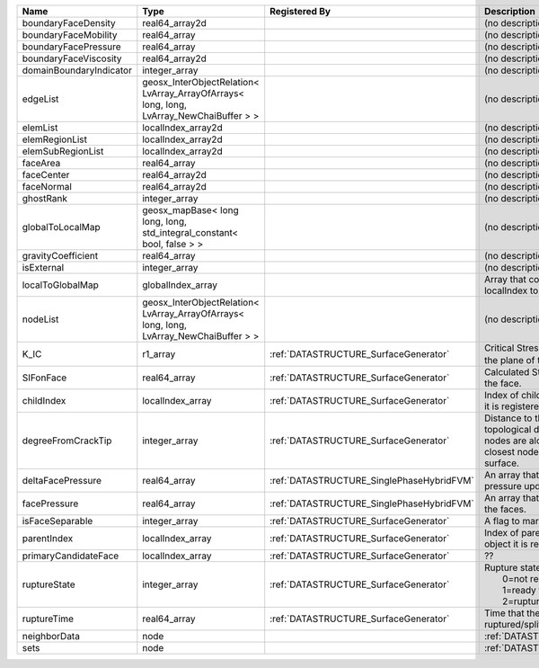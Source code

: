 

======================= ======================================================================================= ========================================= ===================================================================================================================================================== 
Name                    Type                                                                                    Registered By                             Description                                                                                                                                           
======================= ======================================================================================= ========================================= ===================================================================================================================================================== 
boundaryFaceDensity     real64_array2d                                                                                                                    (no description available)                                                                                                                            
boundaryFaceMobility    real64_array                                                                                                                      (no description available)                                                                                                                            
boundaryFacePressure    real64_array                                                                                                                      (no description available)                                                                                                                            
boundaryFaceViscosity   real64_array2d                                                                                                                    (no description available)                                                                                                                            
domainBoundaryIndicator integer_array                                                                                                                     (no description available)                                                                                                                            
edgeList                geosx_InterObjectRelation< LvArray_ArrayOfArrays< long, long, LvArray_NewChaiBuffer > >                                           (no description available)                                                                                                                            
elemList                localIndex_array2d                                                                                                                (no description available)                                                                                                                            
elemRegionList          localIndex_array2d                                                                                                                (no description available)                                                                                                                            
elemSubRegionList       localIndex_array2d                                                                                                                (no description available)                                                                                                                            
faceArea                real64_array                                                                                                                      (no description available)                                                                                                                            
faceCenter              real64_array2d                                                                                                                    (no description available)                                                                                                                            
faceNormal              real64_array2d                                                                                                                    (no description available)                                                                                                                            
ghostRank               integer_array                                                                                                                     (no description available)                                                                                                                            
globalToLocalMap        geosx_mapBase< long long, long, std_integral_constant< bool, false > >                                                            (no description available)                                                                                                                            
gravityCoefficient      real64_array                                                                                                                      (no description available)                                                                                                                            
isExternal              integer_array                                                                                                                     (no description available)                                                                                                                            
localToGlobalMap        globalIndex_array                                                                                                                 Array that contains a map from localIndex to globalIndex.                                                                                             
nodeList                geosx_InterObjectRelation< LvArray_ArrayOfArrays< long, long, LvArray_NewChaiBuffer > >                                           (no description available)                                                                                                                            
K_IC                    r1_array                                                                                :ref:`DATASTRUCTURE_SurfaceGenerator`     Critical Stress Intensity Factor :math:`K_{IC}` in the plane of the face.                                                                             
SIFonFace               real64_array                                                                            :ref:`DATASTRUCTURE_SurfaceGenerator`     Calculated Stress Intensity Factor on the face.                                                                                                       
childIndex              localIndex_array                                                                        :ref:`DATASTRUCTURE_SurfaceGenerator`     Index of child within the mesh object it is registered on.                                                                                            
degreeFromCrackTip      integer_array                                                                           :ref:`DATASTRUCTURE_SurfaceGenerator`     Distance to the crack tip in terms of topological distance. (i.e. how many nodes are along the path to the closest node that is on the crack surface. 
deltaFacePressure       real64_array                                                                            :ref:`DATASTRUCTURE_SinglePhaseHybridFVM` An array that holds the accumulated pressure updates at the faces.                                                                                    
facePressure            real64_array                                                                            :ref:`DATASTRUCTURE_SinglePhaseHybridFVM` An array that holds the pressures at the faces.                                                                                                       
isFaceSeparable         integer_array                                                                           :ref:`DATASTRUCTURE_SurfaceGenerator`     A flag to mark if the face is separable.                                                                                                              
parentIndex             localIndex_array                                                                        :ref:`DATASTRUCTURE_SurfaceGenerator`     Index of parent within the mesh object it is registered on.                                                                                           
primaryCandidateFace    localIndex_array                                                                        :ref:`DATASTRUCTURE_SurfaceGenerator`     ??                                                                                                                                                    
ruptureState            integer_array                                                                           :ref:`DATASTRUCTURE_SurfaceGenerator`     | Rupture state of the face:                                                                                                                            
                                                                                                                                                          |  0=not ready for rupture                                                                                                                              
                                                                                                                                                          |  1=ready for rupture                                                                                                                                  
                                                                                                                                                          |  2=ruptured.                                                                                                                                          
ruptureTime             real64_array                                                                            :ref:`DATASTRUCTURE_SurfaceGenerator`     Time that the object was ruptured/split.                                                                                                              
neighborData            node                                                                                                                              :ref:`DATASTRUCTURE_neighborData`                                                                                                                     
sets                    node                                                                                                                              :ref:`DATASTRUCTURE_sets`                                                                                                                             
======================= ======================================================================================= ========================================= ===================================================================================================================================================== 


